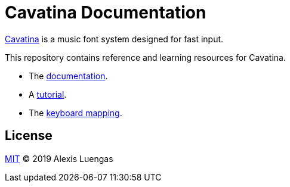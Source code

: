 = Cavatina Documentation
:base-url:  https://lexluengas.github.io/cavatina-docs

link:https://github.com/LexLuengas/cavatina/[Cavatina] is a music font system designed for fast input.

This repository contains reference and learning resources for Cavatina.

- The link:{base-url}/docs.html[documentation].
- A link:{base-url}/tutorial.html[tutorial].
- The link:{base-url}/keyboard-mapping.html[keyboard mapping].

== License

link:LICENSE[MIT] © 2019 Alexis Luengas